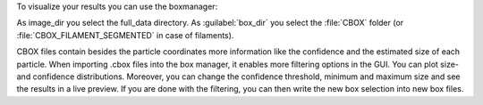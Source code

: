 To visualize your results you can use the boxmanager:

.. image:: ../img/cryolo_visualize_202003.png
    :width: 600

As image_dir you select the full_data directory. As :guilabel:`box_dir` you select the :file:`CBOX` folder (or :file:`CBOX_FILAMENT_SEGMENTED` in case of filaments).

.. image:: ../img/napari/thresholding.png
    :width: 300
    :align: left

CBOX files contain besides the particle coordinates more information like the confidence and the estimated size of each particle. When importing .cbox files into the box manager, it enables more filtering options in the GUI. You can plot size- and confidence distributions.
Moreover, you can change the confidence threshold, minimum and maximum size and see the results in a live preview. If you are done with the filtering, you can then write the new box selection into new box files.


